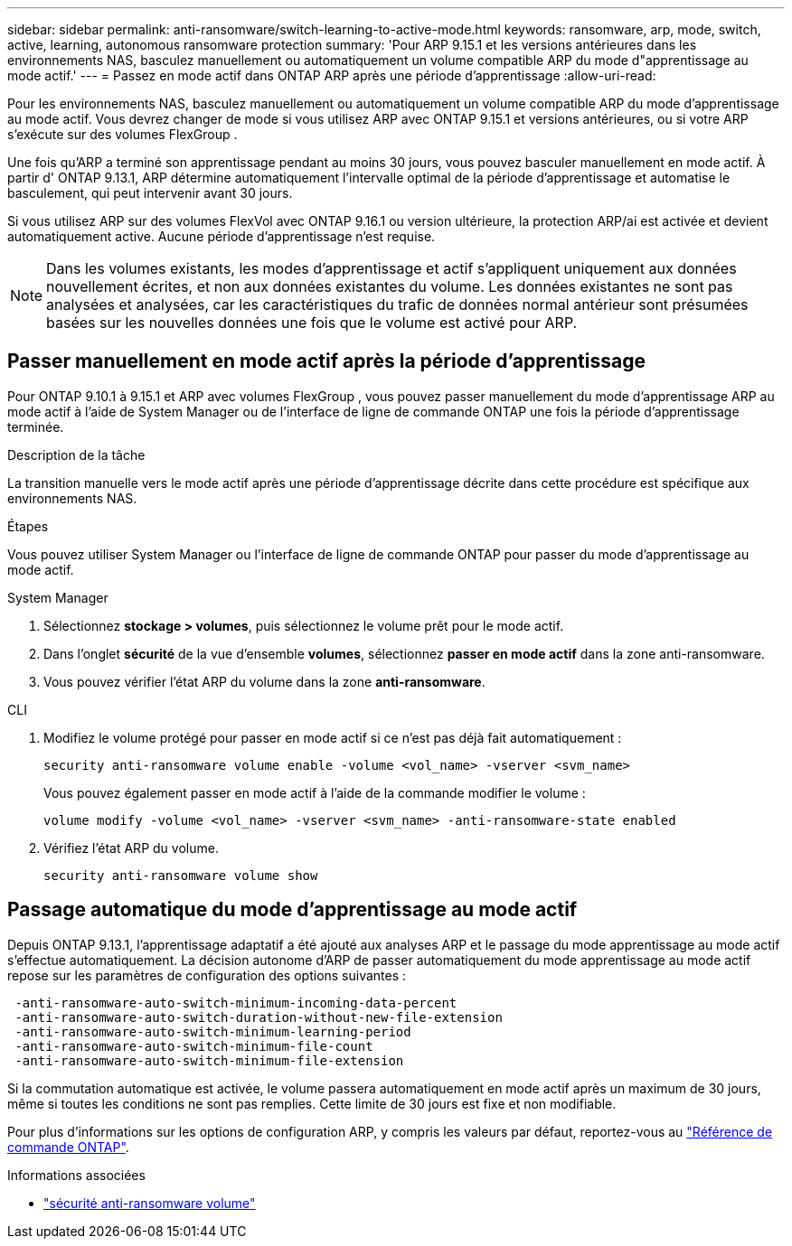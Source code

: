 ---
sidebar: sidebar 
permalink: anti-ransomware/switch-learning-to-active-mode.html 
keywords: ransomware, arp, mode, switch, active, learning, autonomous ransomware protection 
summary: 'Pour ARP 9.15.1 et les versions antérieures dans les environnements NAS, basculez manuellement ou automatiquement un volume compatible ARP du mode d"apprentissage au mode actif.' 
---
= Passez en mode actif dans ONTAP ARP après une période d'apprentissage
:allow-uri-read: 


[role="lead"]
Pour les environnements NAS, basculez manuellement ou automatiquement un volume compatible ARP du mode d'apprentissage au mode actif. Vous devrez changer de mode si vous utilisez ARP avec ONTAP 9.15.1 et versions antérieures, ou si votre ARP s'exécute sur des volumes FlexGroup .

Une fois qu'ARP a terminé son apprentissage pendant au moins 30 jours, vous pouvez basculer manuellement en mode actif. À partir d' ONTAP 9.13.1, ARP détermine automatiquement l'intervalle optimal de la période d'apprentissage et automatise le basculement, qui peut intervenir avant 30 jours.

Si vous utilisez ARP sur des volumes FlexVol avec ONTAP 9.16.1 ou version ultérieure, la protection ARP/ai est activée et devient automatiquement active. Aucune période d'apprentissage n'est requise.


NOTE: Dans les volumes existants, les modes d'apprentissage et actif s'appliquent uniquement aux données nouvellement écrites, et non aux données existantes du volume. Les données existantes ne sont pas analysées et analysées, car les caractéristiques du trafic de données normal antérieur sont présumées basées sur les nouvelles données une fois que le volume est activé pour ARP.



== Passer manuellement en mode actif après la période d'apprentissage

Pour ONTAP 9.10.1 à 9.15.1 et ARP avec volumes FlexGroup , vous pouvez passer manuellement du mode d'apprentissage ARP au mode actif à l'aide de System Manager ou de l'interface de ligne de commande ONTAP une fois la période d'apprentissage terminée.

.Description de la tâche
La transition manuelle vers le mode actif après une période d'apprentissage décrite dans cette procédure est spécifique aux environnements NAS.

.Étapes
Vous pouvez utiliser System Manager ou l'interface de ligne de commande ONTAP pour passer du mode d'apprentissage au mode actif.

[role="tabbed-block"]
====
.System Manager
--
. Sélectionnez *stockage > volumes*, puis sélectionnez le volume prêt pour le mode actif.
. Dans l'onglet *sécurité* de la vue d'ensemble *volumes*, sélectionnez *passer en mode actif* dans la zone anti-ransomware.
. Vous pouvez vérifier l'état ARP du volume dans la zone *anti-ransomware*.


--
.CLI
--
. Modifiez le volume protégé pour passer en mode actif si ce n'est pas déjà fait automatiquement :
+
[source, cli]
----
security anti-ransomware volume enable -volume <vol_name> -vserver <svm_name>
----
+
Vous pouvez également passer en mode actif à l'aide de la commande modifier le volume :

+
[source, cli]
----
volume modify -volume <vol_name> -vserver <svm_name> -anti-ransomware-state enabled
----
. Vérifiez l'état ARP du volume.
+
[source, cli]
----
security anti-ransomware volume show
----


--
====


== Passage automatique du mode d'apprentissage au mode actif

Depuis ONTAP 9.13.1, l'apprentissage adaptatif a été ajouté aux analyses ARP et le passage du mode apprentissage au mode actif s'effectue automatiquement. La décision autonome d'ARP de passer automatiquement du mode apprentissage au mode actif repose sur les paramètres de configuration des options suivantes :

[listing]
----
 -anti-ransomware-auto-switch-minimum-incoming-data-percent
 -anti-ransomware-auto-switch-duration-without-new-file-extension
 -anti-ransomware-auto-switch-minimum-learning-period
 -anti-ransomware-auto-switch-minimum-file-count
 -anti-ransomware-auto-switch-minimum-file-extension
----
Si la commutation automatique est activée, le volume passera automatiquement en mode actif après un maximum de 30 jours, même si toutes les conditions ne sont pas remplies. Cette limite de 30 jours est fixe et non modifiable.

Pour plus d'informations sur les options de configuration ARP, y compris les valeurs par défaut, reportez-vous au link:https://docs.netapp.com/us-en/ontap-cli/security-anti-ransomware-volume-auto-switch-to-enable-mode-show.html["Référence de commande ONTAP"^].

.Informations associées
* link:https://docs.netapp.com/us-en/ontap-cli/search.html?q=security+anti-ransomware+volume["sécurité anti-ransomware volume"^]

